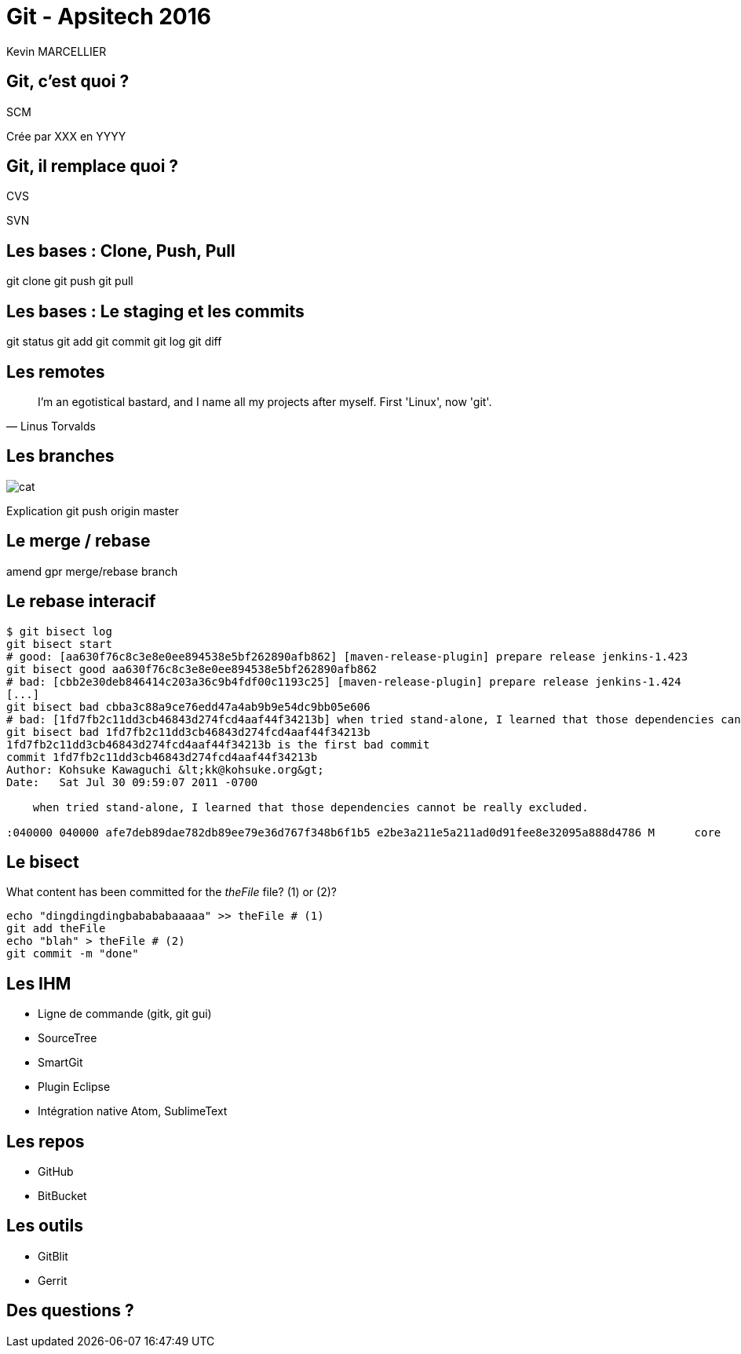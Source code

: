 = Git - Apsitech 2016
Kevin MARCELLIER
:backend: deckjs
:deckjs_transition: horizontal-slide
:split:

== Git, c'est quoi ?

SCM

Crée par XXX en YYYY

== Git, il remplace quoi ?

[%step]
CVS


[%step]
SVN


== Les bases : Clone, Push, Pull

git clone
git push
git pull

== Les bases : Le staging et les commits

git status
git add
git commit
git log
git diff

== Les remotes

[quote, Linus Torvalds]
I'm an egotistical bastard, and I name all my projects after myself. First 'Linux', now 'git'.

== Les branches

image::resources/cat.png[]

Explication git push origin master

== Le merge / rebase
amend
gpr
merge/rebase branch

== Le rebase interacif

[source,role="console"]
----
$ git bisect log
git bisect start
# good: [aa630f76c8c3e8e0ee894538e5bf262890afb862] [maven-release-plugin] prepare release jenkins-1.423
git bisect good aa630f76c8c3e8e0ee894538e5bf262890afb862
# bad: [cbb2e30deb846414c203a36c9b4fdf00c1193c25] [maven-release-plugin] prepare release jenkins-1.424
[...]
git bisect bad cbba3c88a9ce76edd47a4ab9b9e54dc9bb05e606
# bad: [1fd7fb2c11dd3cb46843d274fcd4aaf44f34213b] when tried stand-alone, I learned that those dependencies cannot be really excluded.
git bisect bad 1fd7fb2c11dd3cb46843d274fcd4aaf44f34213b
1fd7fb2c11dd3cb46843d274fcd4aaf44f34213b is the first bad commit
commit 1fd7fb2c11dd3cb46843d274fcd4aaf44f34213b
Author: Kohsuke Kawaguchi &lt;kk@kohsuke.org&gt;
Date:   Sat Jul 30 09:59:07 2011 -0700

    when tried stand-alone, I learned that those dependencies cannot be really excluded.

:040000 040000 afe7deb89dae782db89ee79e36d767f348b6f1b5 e2be3a211e5a211ad0d91fee8e32095a888d4786 M      core
----


== Le bisect


[source]
.What content has been committed for the _theFile_ file? (1) or (2)?
----
echo "dingdingdingbabababaaaaa" >> theFile # (1)
git add theFile
echo "blah" > theFile # (2)
git commit -m "done"
----

== Les IHM

- Ligne de commande (gitk, git gui)
- SourceTree
- SmartGit
- Plugin Eclipse
- Intégration native Atom, SublimeText

== Les repos

- GitHub
- BitBucket

== Les outils

- GitBlit
- Gerrit

== Des questions ?
